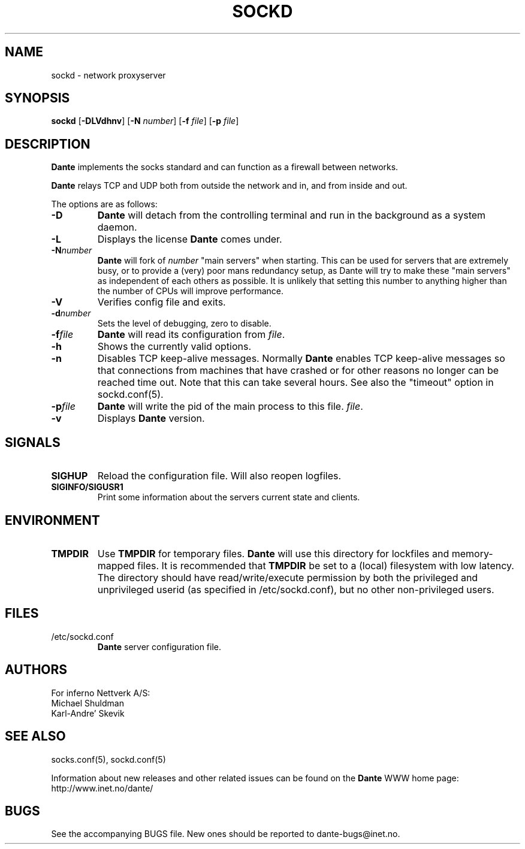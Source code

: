 .\" $Id: sockd.8,v 1.54 2012/06/01 20:23:05 karls Exp $
.\"
.\" Copyright (c) 1997, 1998, 1999, 2000, 2001, 2002, 2004, 2008, 2009, 2010,
.\"               2011, 2012
.\"      Inferno Nettverk A/S, Norway.  All rights reserved.
.\"
.\" Redistribution and use in source and binary forms, with or without
.\" modification, are permitted provided that the following conditions
.\" are met:
.\" 1. The above copyright notice, this list of conditions and the following
.\"    disclaimer must appear in all copies of the software, derivative works
.\"    or modified versions, and any portions thereof, aswell as in all
.\"    supporting documentation.
.\" 2. All advertising materials mentioning features or use of this software
.\"    must display the following acknowledgement:
.\"      This product includes software developed by
.\"      Inferno Nettverk A/S, Norway.
.\" 3. The name of the author may not be used to endorse or promote products
.\"    derived from this software without specific prior written permission.
.\"
.\" THIS SOFTWARE IS PROVIDED BY THE AUTHOR ``AS IS'' AND ANY EXPRESS OR
.\" IMPLIED WARRANTIES, INCLUDING, BUT NOT LIMITED TO, THE IMPLIED WARRANTIES
.\" OF MERCHANTABILITY AND FITNESS FOR A PARTICULAR PURPOSE ARE DISCLAIMED.
.\" IN NO EVENT SHALL THE AUTHOR BE LIABLE FOR ANY DIRECT, INDIRECT,
.\" INCIDENTAL, SPECIAL, EXEMPLARY, OR CONSEQUENTIAL DAMAGES (INCLUDING, BUT
.\" NOT LIMITED TO, PROCUREMENT OF SUBSTITUTE GOODS OR SERVICES; LOSS OF USE,
.\" DATA, OR PROFITS; OR BUSINESS INTERRUPTION) HOWEVER CAUSED AND ON ANY
.\" THEORY OF LIABILITY, WHETHER IN CONTRACT, STRICT LIABILITY, OR TORT
.\" (INCLUDING NEGLIGENCE OR OTHERWISE) ARISING IN ANY WAY OUT OF THE USE OF
.\" THIS SOFTWARE, EVEN IF ADVISED OF THE POSSIBILITY OF SUCH DAMAGE.
.\"
.\" Inferno Nettverk A/S requests users of this software to return to
.\"
.\"  Software Distribution Coordinator  or  sdc@inet.no
.\"  Inferno Nettverk A/S
.\"  Oslo Research Park
.\"  Gaustadalleen 21
.\"  NO-0349 Oslo
.\"  Norway
.\"
.\" any improvements or extensions that they make and grant Inferno Nettverk A/S
.\" the rights to redistribute these changes.
.\"
.TH SOCKD 8 "November 1 2009"
.SH NAME
sockd \- network proxyserver
.SH SYNOPSIS
.B sockd
.RB [ \-DLVdhnv ]
.RB [ \-N
.IR number ]
.RB [ \-f
.IR file ]
.RB [ \-p
.IR file ]
.SH DESCRIPTION
.B Dante
implements the socks standard and can function as a firewall between networks.
.PP
.B Dante
relays TCP and UDP both from outside the network and in, and from inside
and out.
.PP
The options are as follows:
.TP
.B \-D
.B Dante
will detach from the controlling terminal and run in
the background as a system daemon.
.TP
.B \-L
Displays the license
.B Dante
comes under.
.TP
.BI \-N number
.B Dante
will fork of
.I number
"main servers" when starting.  This can be used for servers that are
extremely busy, or to provide a (very) poor mans redundancy setup,
as Dante will try to make these "main servers" as independent of each
others as possible.  It is unlikely that setting this number to anything
higher than the number of CPUs will improve performance.
.TP
.B \-V
Verifies config file and exits.
.TP
.BI \-d number
Sets the level of debugging, zero to disable.
.TP
.BI \-f file
.B Dante
will read its configuration from
.IR file .
.TP
.B \-h
Shows the currently valid options.
.TP
.B \-n
Disables TCP keep-alive messages.  Normally
.B Dante
enables TCP keep-alive messages so that connections from machines that
have crashed or for other reasons no longer can be reached time out.
Note that this can take several hours.  See also the "timeout"
option in sockd.conf(5).
.TP
.BI \-p file
.B Dante
will write the pid of the main process to this file.
.IR file .
.TP
.B \-v
Displays
.B Dante
version.
.SH SIGNALS
.TP
.B SIGHUP
Reload the configuration file.  Will also reopen logfiles.
.TP
.B SIGINFO/SIGUSR1
Print some information about the servers current state and clients.
.SH ENVIRONMENT
.TP
.B TMPDIR
Use
.B TMPDIR
for temporary files.
.B Dante
will use this directory for lockfiles and memory-mapped files.
It is recommended that
.B TMPDIR
be set to a (local) filesystem with low latency.  The directory
should have read/write/execute permission by both the
privileged and unprivileged userid (as specified in
/etc/sockd.conf), but no other non-privileged users.
.SH FILES
.TP
/etc/sockd.conf
.B Dante
server configuration file.
.SH AUTHORS
For inferno Nettverk A/S:
   Michael Shuldman
   Karl-Andre' Skevik
.SH SEE ALSO
socks.conf(5), sockd.conf(5)
.PP
Information about new releases and other related issues can be found
on the
.B Dante
WWW home page: http://www.inet.no/dante/
.SH BUGS
See the accompanying BUGS file.  New ones should be reported to
dante\-bugs@inet.no.

